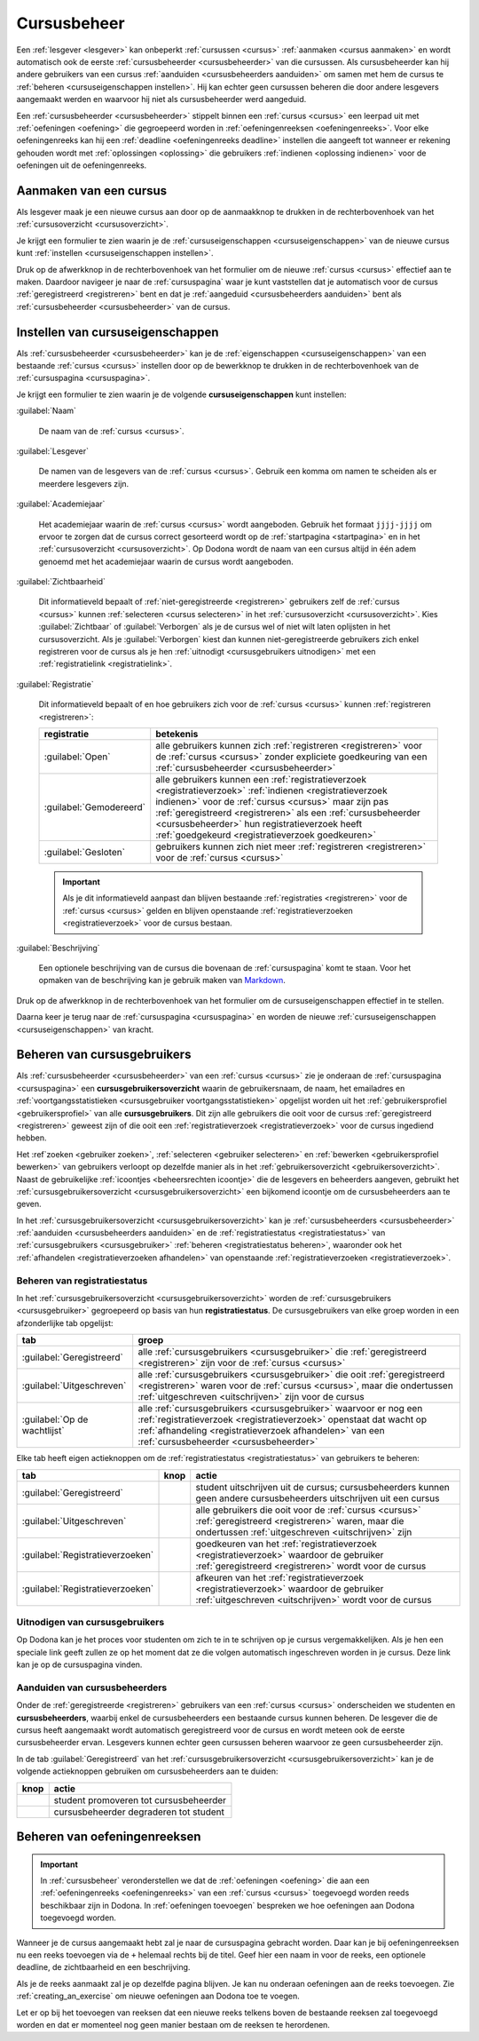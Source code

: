 .. _cursusbeheer:

Cursusbeheer
============

Een :ref:`lesgever <lesgever>` kan onbeperkt :ref:`cursussen <cursus>` :ref:`aanmaken <cursus aanmaken>` en wordt automatisch ook de eerste :ref:`cursusbeheerder <cursusbeheerder>` van die cursussen. Als cursusbeheerder kan hij andere gebruikers van een cursus :ref:`aanduiden <cursusbeheerders aanduiden>` om samen met hem de cursus te :ref:`beheren <cursuseigenschappen instellen>`. Hij kan echter geen cursussen beheren die door andere lesgevers aangemaakt werden en waarvoor hij niet als cursusbeheerder werd aangeduid.

Een :ref:`cursusbeheerder <cursusbeheerder>` stippelt binnen een :ref:`cursus <cursus>` een leerpad uit met :ref:`oefeningen <oefening>` die gegroepeerd worden in :ref:`oefeningenreeksen <oefeningenreeks>`. Voor elke oefeningenreeks kan hij een :ref:`deadline <oefeningenreeks deadline>` instellen die aangeeft tot wanneer er rekening gehouden wordt met :ref:`oplossingen <oplossing>` die gebruikers :ref:`indienen <oplossing indienen>` voor de oefeningen uit de oefeningenreeks.


.. _cursus aanmaken:

Aanmaken van een cursus
-----------------------

Als lesgever maak je een nieuwe cursus aan door op de aanmaakknop te drukken in de rechterbovenhoek van het :ref:`cursusoverzicht <cursusoverzicht>`.

.. image:: images/staff.courses_new_link.nl.png

.. _cursus aanmaken formulier:

Je krijgt een formulier te zien waarin je de :ref:`cursuseigenschappen <cursuseigenschappen>` van de nieuwe cursus kunt :ref:`instellen <cursuseigenschappen instellen>`.

.. image:: images/staff.new_course.nl.png

.. TODO:screenshot-update: effectief de informatievelden van de cursus aanmaken en dan deze cursus verder gebruiken in de handleiding

.. TODO:feature-update: vervang titelbalk van cursusbeheerpagina van nieuwe cursus door "Nieuwe cursus", en voeg het academiejaar toe aan de titelbalk van cursusbeheerpagina als het om een bestaande cursus gaat. Het laatst omwille van de consistentie met de cursuspagina waarin naast de naam ook het academiejaar staat.

Druk op de afwerkknop in de rechterbovenhoek van het formulier om de nieuwe :ref:`cursus <cursus>` effectief aan te maken. Daardoor navigeer je naar de :ref:`cursuspagina` waar je kunt vaststellen dat je automatisch voor de cursus :ref:`geregistreerd <registreren>` bent en dat je :ref:`aangeduid <cursusbeheerders aanduiden>` bent als :ref:`cursusbeheerder <cursusbeheerder>` van de cursus.

.. image:: images/staff.created_course.nl.png

.. TODO:feature-missing: kopiëren van een bestaande cursus


.. _cursuseigenschappen instellen:

Instellen van cursuseigenschappen
---------------------------------

Als :ref:`cursusbeheerder <cursusbeheerder>` kan je de :ref:`eigenschappen <cursuseigenschappen>` van een bestaande :ref:`cursus <cursus>` instellen door op de bewerkknop te drukken in de rechterbovenhoek van de :ref:`cursuspagina <cursuspagina>`.

.. image:: images/staff.course_edit.nl.png

.. _cursuseigenschappen:

Je krijgt een formulier te zien waarin je de volgende **cursuseigenschappen** kunt instellen:

.. _cursus naam:

:guilabel:`Naam`

    De naam van de :ref:`cursus <cursus>`.

.. _cursus lesgever:

:guilabel:`Lesgever`

    De namen van de lesgevers van de :ref:`cursus <cursus>`. Gebruik een komma om namen te scheiden als er meerdere lesgevers zijn.

    .. TODO:feature-update: Markdown toelaten zodat eventueel ook emailadressen kunnen gekoppeld worden aan de namen van de lesgevers
    .. TODO:feature-update: overwegen om cursusgebruikers te selecteren als lesgevers van een cursus; dan kunnen hun namen aan hun profielpagina gekoppeld worden

.. _cursus academiejaar:

:guilabel:`Academiejaar`

    Het academiejaar waarin de :ref:`cursus <cursus>` wordt aangeboden. Gebruik het formaat ``jjjj-jjjj`` om ervoor te zorgen dat de cursus correct gesorteerd wordt op de :ref:`startpagina <startpagina>` en in het :ref:`cursusoverzicht <cursusoverzicht>`. Op Dodona wordt de naam van een cursus altijd in één adem genoemd met het academiejaar waarin de cursus wordt aangeboden.

    .. TODO:feature-update: verplaats academiejaar boven lesgever, omdat de naam en het academiejaar altijd in één adem genoemd worden
    .. TODO:feature-update: vervang academiejaar (typisch voor cursusaanbod in hoger onderwijs in België) door meer generieke oplossing: optionele start- en einddatum waarbinnen de cursus wordt aangeboden; de starpagina en het cursusoverzicht kunnen dan ingedeeld worden volgens lopende cursussen, toekomstige cursussen en afgelopen cursussen; zonder startdatum wordt de cursus altijd aangeboden voor de einddatum; zonder einddatum wordt de cursus altijd aangeboden na de startdatum; zonder start- en einddatum wordt de cursus altijd aangeboden

.. _cursus zichtbaarheid:

:guilabel:`Zichtbaarheid`

    Dit informatieveld bepaalt of :ref:`niet-geregistreerde <registreren>` gebruikers zelf de :ref:`cursus <cursus>` kunnen :ref:`selecteren <cursus selecteren>` in het :ref:`cursusoverzicht <cursusoverzicht>`. Kies :guilabel:`Zichtbaar` of :guilabel:`Verborgen` als je de cursus wel of niet wilt laten oplijsten in het cursusoverzicht. Als je :guilabel:`Verborgen` kiest dan kunnen niet-geregistreerde gebruikers zich enkel registreren voor de cursus als je hen :ref:`uitnodigt <cursusgebruikers uitnodigen>` met een :ref:`registratielink <registratielink>`.

    .. TODO:feature-update: vervang de term "vakken" door "cursussen" in de omschrijving van dit veld op Dodona

.. _cursus registratie:

:guilabel:`Registratie`

    Dit informatieveld bepaalt of en hoe gebruikers zich voor de :ref:`cursus <cursus>` kunnen :ref:`registreren <registreren>`:

    .. list-table::
      :header-rows: 1

      * - registratie
        - betekenis

      * - :guilabel:`Open`
        - alle gebruikers kunnen zich :ref:`registreren <registreren>` voor de :ref:`cursus <cursus>` zonder expliciete goedkeuring van een :ref:`cursusbeheerder <cursusbeheerder>`

      * - :guilabel:`Gemodereerd`
        - alle gebruikers kunnen een :ref:`registratieverzoek <registratieverzoek>` :ref:`indienen <registratieverzoek indienen>` voor de :ref:`cursus <cursus>` maar zijn pas :ref:`geregistreerd <registreren>` als een :ref:`cursusbeheerder <cursusbeheerder>` hun registratieverzoek heeft :ref:`goedgekeurd <registratieverzoek goedkeuren>`

      * - :guilabel:`Gesloten`
        - gebruikers kunnen zich niet meer :ref:`registreren <registreren>` voor de :ref:`cursus <cursus>`

          .. TODO:feature-update: vervang de term "vakken" door "cursussen" in de omschrijving van dit veld op Dodona

    .. important::

        Als je dit informatieveld aanpast dan blijven bestaande :ref:`registraties <registreren>` voor de :ref:`cursus <cursus>` gelden en blijven openstaande :ref:`registratieverzoeken <registratieverzoek>` voor de cursus bestaan.

    .. TODO:feature-update: bijkomende mogelijkheden voorzien, bijvoorbeeld selectief automatisch goedkeuren van alle gebruikers van bepaalde instellingen; op die manier kan je die cursus openzetten voor bepaalde instellingen en registratieverzoeken van andere gebruikers modereren

.. _cursus beschrijving:

:guilabel:`Beschrijving`

    Een optionele beschrijving van de cursus die bovenaan de :ref:`cursuspagina` komt te staan. Voor het opmaken van de beschrijving kan je gebruik maken van `Markdown <https://en.wikipedia.org/wiki/Markdown>`_.

    .. TODO:tutorial-missing: ergens in de handleiding (inleiding) moet vermeld worden dat Dodona gebruik maakt van kramdown (https://kramdown.gettalong.org) voor het opmaken van Markdown; dan kan de Markdown-link in bovenstaande sectie vervangen worden door een link naar die sectie

Druk op de afwerkknop in de rechterbovenhoek van het formulier om de cursuseigenschappen effectief in te stellen.

.. TODO:screenshot-missing: screenshot van formulier met cursuseigenschappen met aanduiding van afwerkknop

.. TODO:feature-update: de term "registration link" is niet vertaald naar "registratielink" op het formulier waar de cursuseigenschappen kunnen ingesteld worden

Daarna keer je terug naar de :ref:`cursuspagina <cursuspagina>` en worden de nieuwe :ref:`cursuseigenschappen <cursuseigenschappen>` van kracht.

.. TODO:screenshot-missing: screenshot van cursuspagina na bijwerken


.. _cursusgebruikers:
.. _cursusgebruikersoverzicht:
.. _cursusgebruikers beheren:

Beheren van cursusgebruikers
----------------------------

Als :ref:`cursusbeheerder <cursusbeheerder>` van een :ref:`cursus <cursus>` zie je onderaan de :ref:`cursuspagina <cursuspagina>` een **cursusgebruikersoverzicht** waarin de gebruikersnaam, de naam, het emailadres en :ref:`voortgangsstatistieken <cursusgebruiker voortgangsstatistieken>` opgelijst worden uit het :ref:`gebruikersprofiel <gebruikersprofiel>` van alle **cursusgebruikers**. Dit zijn alle gebruikers die ooit voor de cursus :ref:`geregistreerd <registreren>` geweest zijn of die ooit een :ref:`registratieverzoek <registratieverzoek>` voor de cursus ingediend hebben.

.. TODO:screenshot-missing: screenshot van cursusgebruikersoverzicht

.. TODO:tutorial-missing: uitleggen van de betekenis van de voortgangsstatistieken

.. _cursusbeheersrechten icoontje:
.. _cursusgebruiker voortgangsstatistieken:

Het :ref`zoeken <gebruiker zoeken>`, :ref:`selecteren <gebruiker selecteren>` en :ref:`bewerken <gebruikersprofiel bewerken>` van gebruikers verloopt op dezelfde manier als in het :ref:`gebruikersoverzicht <gebruikersoverzicht>`. Naast de gebruikelijke :ref:`icoontjes <beheersrechten icoontje>` die de lesgevers en beheerders aangeven, gebruikt het :ref:`cursusgebruikersoverzicht <cursusgebruikersoverzicht>` een bijkomend icoontje om de cursusbeheerders aan te geven.

.. TODO:screenshot-missing: screenshot met verwijzing naar het icoontje van cursusbeheerders

.. TODO:update-feature: plaats icoontje van cursusbeheerders voor het icoontje van lesgevers en beheerders, omdat de sortering van gebruikers eerst gebeurt op cursusbeheerstatus, dan op beheerstatus en dan alfabetisch (op gebruikersnaam !! kan dit op naam ??)

In het :ref:`cursusgebruikersoverzicht <cursusgebruikersoverzicht>` kan je :ref:`cursusbeheerders <cursusbeheerder>` :ref:`aanduiden <cursusbeheerders aanduiden>` en de :ref:`registratiestatus <registratiestatus>` van :ref:`cursusgebruikers <cursusgebruiker>` :ref:`beheren <registratiestatus beheren>`, waaronder ook het :ref:`afhandelen <registratieverzoeken afhandelen>` van openstaande :ref:`registratieverzoeken <registratieverzoek>`.

.. _registratiestatus:
.. _registratiestatus beheren:

Beheren van registratiestatus
^^^^^^^^^^^^^^^^^^^^^^^^^^^^^

In het :ref:`cursusgebruikersoverzicht <cursusgebruikersoverzicht>` worden de :ref:`cursusgebruikers <cursusgebruiker>` gegroepeerd op basis van hun **registratiestatus**. De cursusgebruikers van elke groep worden in een afzonderlijke tab opgelijst:

.. list-table::
  :header-rows: 1

  * - tab
    - groep

  * - :guilabel:`Geregistreerd`
    - alle :ref:`cursusgebruikers <cursusgebruiker>` die :ref:`geregistreerd <registreren>` zijn voor de :ref:`cursus <cursus>`

  * - :guilabel:`Uitgeschreven`
    - alle :ref:`cursusgebruikers <cursusgebruiker>` die ooit :ref:`geregistreerd <registreren>` waren voor de :ref:`cursus <cursus>`, maar die ondertussen :ref:`uitgeschreven <uitschrijven>` zijn voor de cursus

  * - :guilabel:`Op de wachtlijst`
    - alle :ref:`cursusgebruikers <cursusgebruiker>` waarvoor er nog een :ref:`registratieverzoek <registratieverzoek>` openstaat dat wacht op :ref:`afhandeling <registratieverzoek afhandelen>` van een :ref:`cursusbeheerder <cursusbeheerder>`

.. _registratieverzoeken goedkeuren:
.. _registratieverzoeken afkeuren:
.. _registratieverzoeken afhandelen:

Elke tab heeft eigen actieknoppen om de :ref:`registratiestatus <registratiestatus>` van gebruikers te beheren:

.. list-table::
  :header-rows: 1

  * - tab
    - knop
    - actie

  * - :guilabel:`Geregistreerd`
    - .. image::
    - student uitschrijven uit de cursus; cursusbeheerders kunnen geen andere cursusbeheerders uitschrijven uit een cursus

  * - :guilabel:`Uitgeschreven`
    - .. image::
    - alle gebruikers die ooit voor de :ref:`cursus <cursus>` :ref:`geregistreerd <registreren>` waren, maar die ondertussen :ref:`uitgeschreven <uitschrijven>` zijn

  * - :guilabel:`Registratieverzoeken`
    - .. image::
    - goedkeuren van het :ref:`registratieverzoek <registratieverzoek>` waardoor de gebruiker :ref:`geregistreerd <registreren>` wordt voor de cursus

  * - :guilabel:`Registratieverzoeken`
    - .. image::
    - afkeuren van het :ref:`registratieverzoek <registratieverzoek>` waardoor de gebruiker :ref:`uitgeschreven <uitschrijven>` wordt voor de cursus

.. TODO:screenshot-missing: screenshot van cursusgebruikersoverzicht met aanduiding van actieknoppen voor het beheren van gebruikersregistratie

.. TODO:update-feature: cursusbeheerder mogelijkheid geven om een reden op te geven waarom een registratieverzoek wordt afgekeurd
.. TODO:update-feature: notification/email sturen naar de gebruiker wanneer een registratieverzoek wordt goedgekeurd/afgekeurd

.. TODO:tutorial-missing: wat zijn de regels voor het uitschrijven als de laatste cursusbeheerder zich uit een cursus wil uitschrijven

.. _registratielink:
.. _cursusgebruikers uitnodigen:

Uitnodigen van cursusgebruikers
^^^^^^^^^^^^^^^^^^^^^^^^^^^^^^^

.. TODO:tutorial-missing: bespreking van registratielink op de cursuspagina en instellen van een nieuwe registratielink op de cursusbeheerpagina

Op Dodona kan je het proces voor studenten om zich te in te schrijven op je
cursus vergemakkelijken. Als je hen een speciale link geeft zullen ze op het
moment dat ze die volgen automatisch ingeschreven worden in je cursus. Deze link
kan je op de cursuspagina vinden.

.. image:: registration-link.nl.png

.. _cursusbeheerders aanduiden:

Aanduiden van cursusbeheerders
^^^^^^^^^^^^^^^^^^^^^^^^^^^^^^

.. _cursusbeheerder:

Onder de :ref:`geregistreerde <registreren>` gebruikers van een :ref:`cursus <cursus>` onderscheiden we studenten en **cursusbeheerders**, waarbij enkel de cursusbeheerders een bestaande cursus kunnen beheren. De lesgever die de cursus heeft aangemaakt wordt automatisch geregistreerd voor de cursus en wordt meteen ook de eerste cursusbeheerder ervan. Lesgevers kunnen echter geen cursussen beheren waarvoor ze geen cursusbeheerder zijn.

In de tab :guilabel:`Geregistreerd` van het :ref:`cursusgebruikersoverzicht <cursusgebruikersoverzicht>` kan je de volgende actieknoppen gebruiken om cursusbeheerders aan te duiden:

.. list-table::
  :header-rows: 1

  * - knop
    - actie

  * - .. image::
    - student promoveren tot cursusbeheerder

  * - .. image::
    - cursusbeheerder degraderen tot student

.. TODO:screenshot-missing: screenshot van cursusgebruikersoverzicht met aanduiding van actieknoppen voor aanduiden van cursusbeheerders

.. import::

    Een :ref:`cursusbeheerder <cursusbeheerder>` die zich :ref:`uitschrijft <uitschrijven>` uit een :ref:`cursus <cursus>` verliest zijn status van cursusbeheerder voor de een cursus. Om ervoor te zorgen dat een cursus altijd minstens één cursusbeheerder heeft, kan de laatste cursusbeheerder zich niet uitschrijven uit de cursus en kan hij zichzelf binnen de cursus dan ook niet degraderen tot student.

.. TODO:update-feature: het bovenstaande statement is op dit moment niet het geval voor wat betreft het feit dat een cursusbeheerder zijn status verliest als hij zich uitschrijft in Dodona, maar dat zou wel zo moeten zijn

.. TODO:feature-update: verhuis overzicht en beheer van cursusgebruikers naar de cursusbeheerspagina


.. _oefeningenreeksen beheren:

Beheren van oefeningenreeksen
-----------------------------

.. TODO:feature-missing: mogelijkheid aanbieden om oefeningenreeksen te beheren op de cursuspagina (toevoegen, verwijderen, verplaatsen van oefeningenreeksen en bewerken van individuele oefeningenreeksen)

.. important::

    In :ref:`cursusbeheer` veronderstellen we dat de :ref:`oefeningen <oefening>` die aan een :ref:`oefeningenreeks <oefeningenreeks>` van een :ref:`cursus <cursus>` toegevoegd worden reeds beschikbaar zijn in Dodona. In :ref:`oefeningen toevoegen` bespreken we hoe oefeningen aan Dodona toegevoegd worden.


Wanneer je de cursus aangemaakt hebt zal je naar de cursuspagina gebracht
worden. Daar kan je bij oefeningenreeksen nu een reeks toevoegen via de ``+``
helemaal rechts bij de titel. Geef hier een naam in voor de reeks, een optionele
deadline, de zichtbaarheid en een beschrijving.

Als je de reeks aanmaakt zal je op dezelfde pagina blijven. Je kan nu onderaan
oefeningen aan de reeks toevoegen. Zie :ref:`creating_an_exercise` om nieuwe
oefeningen aan Dodona toe te voegen.

Let er op bij het toevoegen van reeksen dat een nieuwe reeks telkens boven de
bestaande reeksen zal toegevoegd worden en dat er momenteel nog geen manier
bestaan om de reeksen te herordenen.


.. TODO:feature-missing: toekennen van labels aan gebruikers binnen de cursus
.. TODO:feature-missing: learning analytics van gebruikers binnen de cursus
